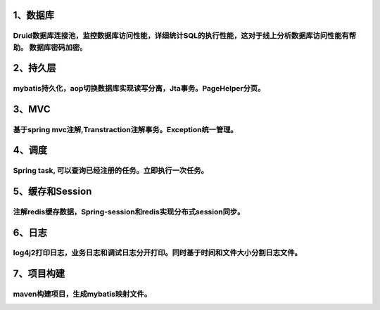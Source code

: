 1、数据库
=============
Druid数据库连接池，监控数据库访问性能，详细统计SQL的执行性能，这对于线上分析数据库访问性能有帮助。 数据库密码加密。
---------------------------------------------------------------------------------------------------------------------------------------------
2、持久层
============
mybatis持久化，aop切换数据库实现读写分离，Jta事务。PageHelper分页。
---------------------------------------------------------------------------------------
3、MVC
=============
基于spring mvc注解,Transtraction注解事务。Exception统一管理。
-----------------------------------------------------------------------------
4、调度
======
Spring task, 可以查询已经注册的任务。立即执行一次任务。
-------------------------------------------------------------------
5、缓存和Session
=============
注解redis缓存数据，Spring-session和redis实现分布式session同步。
-----------------------------------------------------------------------------
6、日志
=========
log4j2打印日志，业务日志和调试日志分开打印。同时基于时间和文件大小分割日志文件。
---------------------------------------------------------------------------------------------------
7、项目构建
============
maven构建项目，生成mybatis映射文件。 
----------------------------------------------